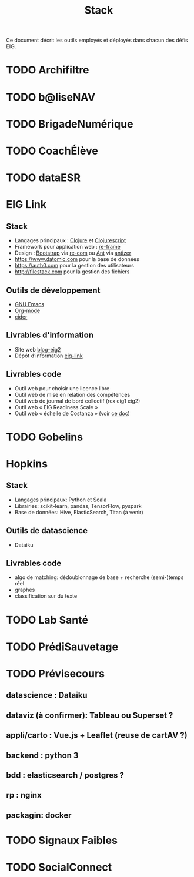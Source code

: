 #+title: Stack

Ce document décrit les outils employés et déployés dans chacun des
défis EIG.

* TODO Archifiltre
* TODO b@liseNAV
* TODO BrigadeNumérique
* TODO CoachÉlève
* TODO dataESR
* EIG Link
  
** Stack

- Langages principaux : [[https://clojure.org/][Clojure]] et [[https://clojurescript.org/][Clojurescript]]
- Framework pour application web : [[https://github.com/Day8/re-frame][re-frame]]
- Design : [[https://getbootstrap.com/][Bootstrap]] via [[https://github.com/Day8/re-com][re-com]] ou [[https://ant.design/][Ant]] via [[https://github.com/priornix/antizer][antizer]]
- https://www.datomic.com pour la base de données
- https://auth0.com pour la gestion des utilisateurs
- http://filestack.com pour la gestion des fichiers

** Outils de développement

- [[https://www.gnu.org/software/emacs/][GNU Emacs]]
- [[https://orgmode.org/][Org-mode]]
- [[https://github.com/clojure-emacs/cider][cider]]

** Livrables d’information

- Site web [[https://github.com/entrepreneur-interet-general/blog-eig2][blog-eig2]]
- Dépôt d’information [[https://github.com/entrepreneur-interet-general/eig-link][eig-link]]

** Livrables code

- Outil web pour choisir une licence libre
- Outil web de mise en relation des compétences
- Outil web de journal de bord collectif (rex eig1 eig2)
- Outil web « EIG Readiness Scale »
- Outil web « échelle de Costanza » (voir [[http://s3.cleverelephant.ca/2018-small-it.pdf][ce doc]])

* TODO Gobelins
* Hopkins

** Stack

- Langages principaux: Python et Scala
- Librairies: scikit-learn, pandas, TensorFlow, pyspark
- Base de données: Hive, ElasticSearch, Titan (à venir)

** Outils de datascience

- Dataiku

** Livrables code 

- algo de matching: dédoublonnage de base + recherche (semi-)temps réel
- graphes 
- classification sur du texte

* TODO Lab Santé
* TODO PrédiSauvetage
* TODO Prévisecours
** datascience : Dataiku
** dataviz (à confirmer): Tableau ou Superset ?
** appli/carto : Vue.js + Leaflet (reuse de cartAV ?)
** backend : python 3
** bdd : elasticsearch / postgres ?
** rp : nginx
** packagin: docker

* TODO Signaux Faibles
* TODO SocialConnect
